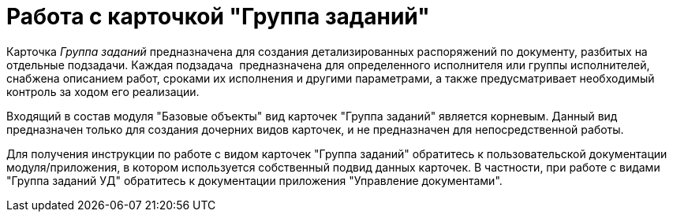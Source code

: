 = Работа с карточкой "Группа заданий"

Карточка _Группа заданий_ предназначена для создания детализированных распоряжений по документу, разбитых на отдельные подзадачи. Каждая подзадача  предназначена для определенного исполнителя или группы исполнителей, снабжена описанием работ, сроками их исполнения и другими параметрами, а также предусматривает необходимый контроль за ходом его реализации.

Входящий в состав модуля "Базовые объекты" вид карточек "Группа заданий" является корневым. Данный вид предназначен только для создания дочерних видов карточек, и не предназначен для непосредственной работы.

Для получения инструкции по работе с видом карточек "Группа заданий" обратитесь к пользовательской документации модуля/приложения, в котором используется собственный подвид данных карточек. В частности, при работе с видами "Группа заданий УД" обратитесь к документации приложения "Управление документами".

